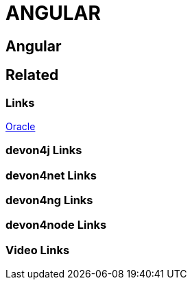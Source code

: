 = ANGULAR

[.directory]
== Angular

[.links-to-files]
== Related

[.common-links]
=== Links
https://devonfw.com/website/pages/docs/guide-oracle.asciidoc.html[Oracle]

[.devon4j-links]
=== devon4j Links

[.devon4net-links]
=== devon4net Links

[.devon4ng-links]
=== devon4ng Links

[.devon4node-links]
=== devon4node Links

[.videos-links]
=== Video Links

